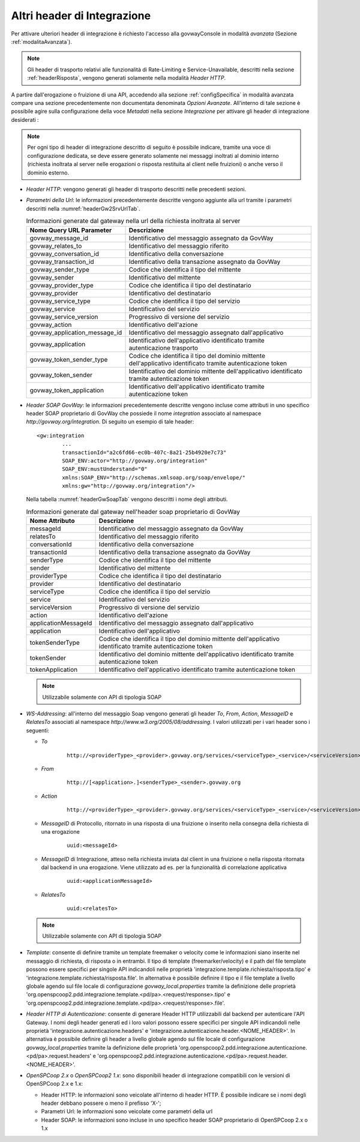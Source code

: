 .. _headerIntegrazione_other:


Altri header di Integrazione
~~~~~~~~~~~~~~~~~~~~~~~~~~~~

Per attivare ulteriori header di integrazione è richiesto l'accesso
alla govwayConsole in modalità *avanzata* (Sezione :ref:`modalitaAvanzata`).

.. note::
    Gli header di trasporto relativi alle funzionalità di Rate-Limiting e Service-Unavailable, descritti nella sezione :ref:`headerRisposta`, vengono generati solamente nella modalità *Header HTTP*.

A partire dall'erogazione o fruizione di una API, accedendo alla sezione :ref:`configSpecifica` in modalità avanzata compare
una sezione precedentemente non documentata denominata *Opzioni Avanzate*. All'interno di tale sezione è possibile agire sulla
configurazione della voce *Metadati* nella sezione *Integrazione* per attivare gli header di integrazione desiderati :

.. note::
    Per ogni tipo di header di integrazione descritto di seguito è possibile indicare, tramite una voce di configurazione dedicata, se deve essere generato solamente nei messaggi inoltrati al dominio interno (richiesta inoltrata al server nelle erogazioni o risposta restituita al client nelle fruizioni) o anche verso il dominio esterno.

-  *Header HTTP*: vengono generati gli header di trasporto descritti nelle precedenti sezioni.

-  *Parametri della Url*: le informazioni precedentemente descritte
   vengono aggiunte alla url tramite i parametri descritti nella :numref:`headerGw2SrvUrlTab`.

   .. table:: Informazioni generate dal gateway nella url della richiesta inoltrata al server
      :widths: auto
      :name: headerGw2SrvUrlTab

      ==================================  ==============================================================================================================
      Nome Query URL Parameter            Descrizione
      ==================================  ==============================================================================================================
      govway_message_id                   Identificativo del messaggio assegnato da GovWay
      govway_relates_to                   Identificativo del messaggio riferito
      govway_conversation_id              Identificativo della conversazione
      govway_transaction_id               Identificativo della transazione assegnato da GovWay
      govway_sender_type                  Codice che identifica il tipo del mittente
      govway_sender                       Identificativo del mittente
      govway_provider_type                Codice che identifica il tipo del destinatario
      govway_provider                     Identificativo del destinatario
      govway_service_type                 Codice che identifica il tipo del servizio
      govway_service                      Identificativo del servizio
      govway_service_version              Progressivo di versione del servizio
      govway_action                       Identificativo dell'azione
      govway_application_message_id       Identificativo del messaggio assegnato dall'applicativo
      govway_application                  Identificativo dell'applicativo identificato tramite autenticazione trasporto
      govway_token_sender_type            Codice che identifica il tipo del dominio mittente dell'applicativo identificato tramite autenticazione token
      govway_token_sender                 Identificativo del dominio mittente dell'applicativo identificato tramite autenticazione token
      govway_token_application            Identificativo dell'applicativo identificato tramite autenticazione token
      ==================================  ==============================================================================================================

-  *Header SOAP GovWay*: le informazioni precedentemente descritte vengono
   incluse come attributi in uno specifico header SOAP proprietario di
   GovWay che possiede il nome *integration* associato al namespace
   *http://govway.org/integration*. Di seguito un esempio di tale
   header:

   ::

       <gw:integration 
               ...
               transactionId="a2c6fd66-ec0b-407c-8a21-25b4920e7c73"
               SOAP_ENV:actor="http://govway.org/integration" 
               SOAP_ENV:mustUnderstand="0" 
               xmlns:SOAP_ENV="http://schemas.xmlsoap.org/soap/envelope/"
               xmlns:gw="http://govway.org/integration"/>

   Nella tabella :numref:`headerGwSoapTab` vengono descritti i nome degli attributi.

   .. table:: Informazioni generate dal gateway nell'header soap proprietario di GovWay
      :widths: auto
      :name: headerGwSoapTab

      ========================     ===============================================================================================================
      Nome Attributo               Descrizione
      ========================     ===============================================================================================================
      messageId                    Identificativo del messaggio assegnato da GovWay
      relatesTo                    Identificativo del messaggio riferito
      conversationId               Identificativo della conversazione
      transactionId                Identificativo della transazione assegnato da GovWay
      senderType                   Codice che identifica il tipo del mittente
      sender                       Identificativo del mittente
      providerType                 Codice che identifica il tipo del destinatario
      provider                     Identificativo del destinatario
      serviceType                  Codice che identifica il tipo del servizio
      service                      Identificativo del servizio
      serviceVersion               Progressivo di versione del servizio
      action                       Identificativo dell'azione
      applicationMessageId         Identificativo del messaggio assegnato dall'applicativo
      application                  Identificativo dell'applicativo
      tokenSenderType              Codice che identifica il tipo del dominio mittente dell'applicativo identificato tramite autenticazione token
      tokenSender                  Identificativo del dominio mittente dell'applicativo identificato tramite autenticazione token
      tokenApplication             Identificativo dell'applicativo identificato tramite autenticazione token
      ========================     ===============================================================================================================

   .. note::
      Utilizzabile solamente con API di tipologia SOAP

-  *WS-Addressing*: all'interno del messaggio Soap vengono generati gli
   header *To*, *From*, *Action*, *MessageID* e *RelatesTo* associati al
   namespace *http://www.w3.org/2005/08/addressing*. I valori utilizzati
   per i vari header sono i seguenti:

   -  *To*
      
       ::

           http://<providerType>_<provider>.govway.org/services/<serviceType>_<service>/<serviceVersion>

   -  *From*
      
       ::

           http://[<application>.]<senderType>_<sender>.govway.org

   -  *Action*
      
       ::

           http://<providerType>_<provider>.govway.org/services/<serviceType>_<service>/<serviceVersion>/<action>

   -  *MessageID* di Protocollo, ritornato in una risposta di una fruizione o inserito nella consegna della richiesta di una erogazione
      
       ::

           uuid:<messageId>
      
   -  *MessageID* di Integrazione, atteso nella richiesta inviata dal client in una fruizione o nella risposta ritornata dal backend in una erogazione. Viene utilizzato ad es. per la funzionalità di correlazione applicativa

       ::

           uuid:<applicationMessageId>

   -  *RelatesTo*
      
       ::

           uuid:<relatesTo>

   .. note::
      Utilizzabile solamente con API di tipologia SOAP

-  *Template*: consente di definire tramite un template freemaker o velocity come le informazioni siano inserite nel messaggio di richiesta, di risposta o in entrambi.
   Il tipo di template (freemarker/velocity) e il path del file template possono essere specifici per singole API indicandoli nelle proprietà 'integrazione.template.richiesta/risposta.tipo' e 'integrazione.template.richiesta/risposta.file'.
   In alternativa è possibile definire il tipo e il file template a livello globale agendo sul file locale di configurazione *govway_local.properties* tramite la definizione delle proprietà 'org.openspcoop2.pdd.integrazione.template.<pd/pa>.<request/response>.tipo' e 'org.openspcoop2.pdd.integrazione.template.<pd/pa>.<request/response>.file'.  

-  *Header HTTP di Autenticazione*: consente di generare Header HTTP utilizzabili dal backend per autenticare l'API Gateway. I nomi degli header generati ed i loro valori possono essere specifici per singole API indicandoli nelle proprietà 'integrazione.autenticazione.headers' e 'integrazione.autenticazione.header.<NOME_HEADER>'.
   In alternativa è possibile definire gli header a livello globale agendo sul file locale di configurazione *govway_local.properties* tramite la definizione delle proprietà 'org.openspcoop2.pdd.integrazione.autenticazione.<pd/pa>.request.headers' e 'org.openspcoop2.pdd.integrazione.autenticazione.<pd/pa>.request.header.<NOME_HEADER>'.  

-  *OpenSPCoop 2.x* o *OpenSPCoop2 1.x*: sono disponibili header di integrazione compatibili con le versioni di OpenSPCoop 2.x e 1.x:

   - Header HTTP: le informazioni sono veicolate all'interno di header HTTP. È possibile indicare se i nomi degli header debbano possere o meno il prefisso 'X-';
   - Parametri Url: le informazioni sono veicolate come parametri della url
   - Header SOAP: le informazioni sono incluse in uno specifico header SOAP proprietario di OpenSPCoop 2.x o 1.x

